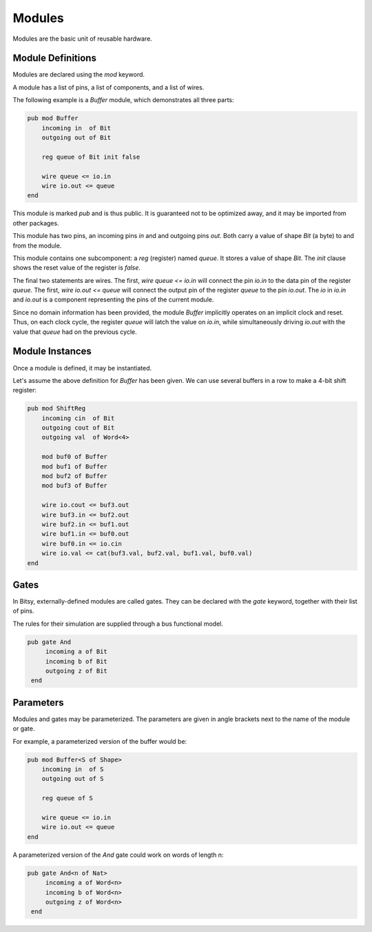 Modules
=======
Modules are the basic unit of reusable hardware.

Module Definitions
------------------
Modules are declared using the `mod` keyword.

A module has a list of pins, a list of components, and a list of wires.

The following example is a `Buffer` module, which demonstrates all three parts:

.. code-block::

    pub mod Buffer
        incoming in  of Bit
        outgoing out of Bit

        reg queue of Bit init false

        wire queue <= io.in
        wire io.out <= queue
    end

This module is marked `pub` and is thus public.
It is guaranteed not to be optimized away, and it may be imported from other packages.

This module has two pins, an incoming pins `in` and and outgoing pins `out`.
Both carry a value of shape `Bit` (a byte) to and from the module.

This module contains one subcomponent: a `reg` (register) named `queue`.
It stores a value of shape `Bit`.
The `init` clause shows the reset value of the register is `false`.

The final two statements are wires.
The first, `wire queue <= io.in` will connect the pin `io.in` to the data pin of the register `queue`.
The first, `wire io.out <= queue` will connect the output pin of the register `queue` to the pin `io.out`.
The `io` in `io.in` and `io.out` is a component representing the pins of the current module.

Since no domain information has been provided, the module `Buffer` implicitly operates on an implicit clock and reset.
Thus, on each clock cycle, the register `queue` will latch the value on `io.in`,
while simultaneously driving `io.out` with the value that `queue` had on the previous cycle.


Module Instances
----------------
Once a module is defined, it may be instantiated.

Let's assume the above definition for `Buffer` has been given.
We can use several buffers in a row to make a 4-bit shift register:

.. code-block::

    pub mod ShiftReg
        incoming cin  of Bit
        outgoing cout of Bit
        outgoing val  of Word<4>

        mod buf0 of Buffer
        mod buf1 of Buffer
        mod buf2 of Buffer
        mod buf3 of Buffer

        wire io.cout <= buf3.out
        wire buf3.in <= buf2.out
        wire buf2.in <= buf1.out
        wire buf1.in <= buf0.out
        wire buf0.in <= io.cin
        wire io.val <= cat(buf3.val, buf2.val, buf1.val, buf0.val)
    end


Gates
-----
In Bitsy, externally-defined modules are called gates.
They can be declared with the `gate` keyword, together with their list of pins.

The rules for their simulation are supplied through a bus functional model.

.. code-block::

   pub gate And
        incoming a of Bit
        incoming b of Bit
        outgoing z of Bit
    end


Parameters
----------
Modules and gates may be parameterized.
The parameters are given in angle brackets next to the name of the module or gate.

For example, a parameterized version of the buffer would be:

.. code-block::

    pub mod Buffer<S of Shape>
        incoming in  of S
        outgoing out of S

        reg queue of S

        wire queue <= io.in
        wire io.out <= queue
    end

A parameterized version of the `And` gate could work on words of length n:

.. code-block::

   pub gate And<n of Nat>
        incoming a of Word<n>
        incoming b of Word<n>
        outgoing z of Word<n>
    end
